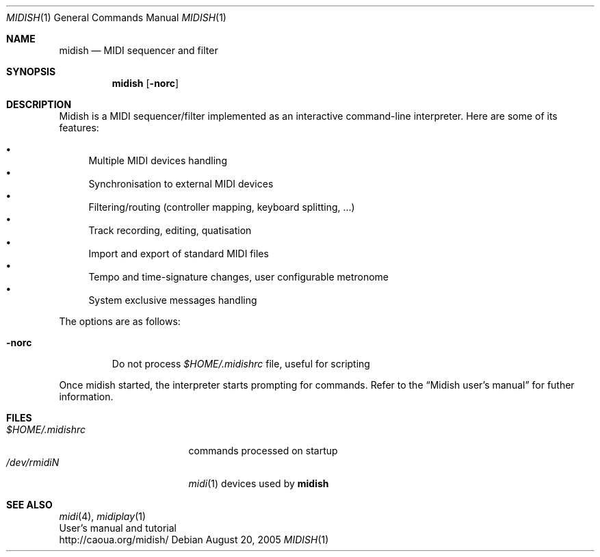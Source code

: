 .Dd August 20, 2005
.Dt MIDISH 1
.Os
.Sh NAME
.Nm midish
.Nd MIDI sequencer and filter
.Sh SYNOPSIS
.Nm midish
.Op Fl norc
.Sh DESCRIPTION
Midish is a MIDI sequencer/filter implemented as an interactive
command-line interpreter. Here are some of its features:
.Pp
.Bl -bullet -compact
.It
Multiple MIDI devices handling
.It
Synchronisation to external MIDI devices
.It
Filtering/routing (controller mapping, keyboard splitting, ...)
.It
Track recording, editing, quatisation
.It
Import and export of standard MIDI files
.It
Tempo and time-signature changes, user configurable metronome
.It
System exclusive messages handling
.El
.Pp
The options are as follows:
.Bl -tag -width "-norc"
.It Fl norc
Do not process 
.Pa "$HOME/.midishrc" 
file, useful for scripting
.El
.Pp
Once midish started, the interpreter starts prompting for commands.
Refer to the 
.Dq Midish user's manual 
for futher information.
.Sh FILES
.Bl -tag -width "$HOME/.midishrc" -compact
.It Pa "$HOME/.midishrc"
commands processed on startup
.It Pa "/dev/rmidiN"
.Xr midi 1
devices used by
.Nm
.El
.Sh SEE ALSO
.Xr midi 4 ,
.Xr midiplay 1
.br
User's manual and tutorial
.br
http://caoua.org/midish/

